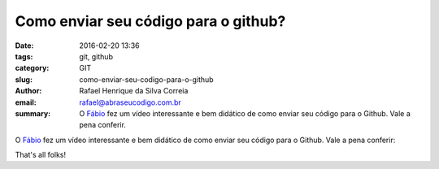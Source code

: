 Como enviar seu código para o github?
#####################################

:date: 2016-02-20 13:36
:tags: git, github
:category: GIT
:slug: como-enviar-seu-codigo-para-o-github
:author: Rafael Henrique da Silva Correia
:email:  rafael@abraseucodigo.com.br
:summary: O `Fábio <https://twitter.com/luzfcb>`_ fez um vídeo interessante e bem didático de como enviar seu código para o Github. Vale a pena conferir.

O `Fábio <https://twitter.com/luzfcb>`_ fez um vídeo interessante e bem didático de como enviar seu código para o Github. Vale a pena conferir:

.. youtube:: njK4gd0AjaI

That's all folks!